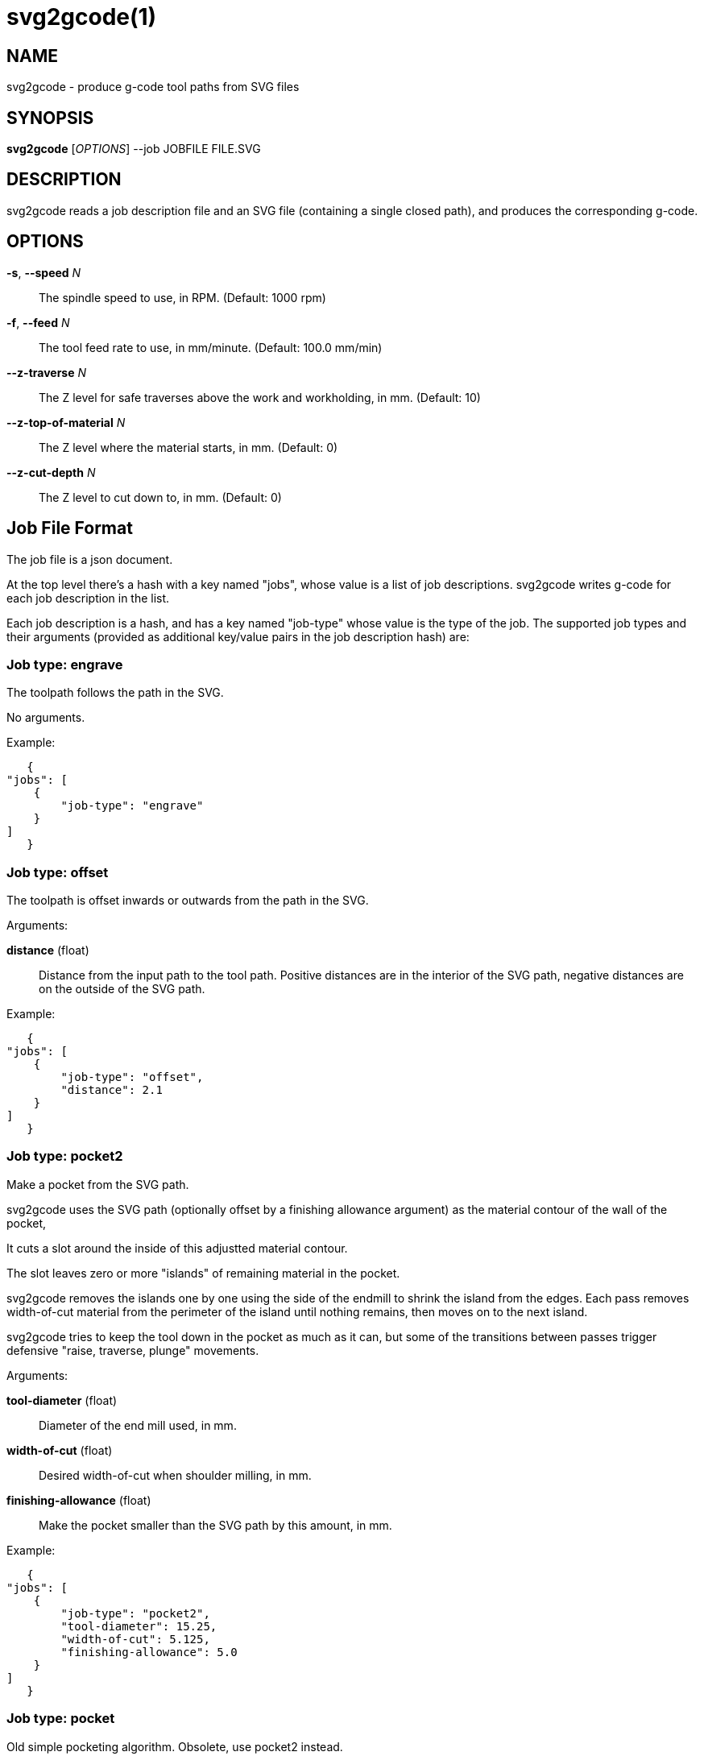 = svg2gcode(1)


== NAME

svg2gcode - produce g-code tool paths from SVG files


== SYNOPSIS

*svg2gcode* [_OPTIONS_] --job JOBFILE FILE.SVG


== DESCRIPTION

svg2gcode reads a job description file and an SVG file (containing a
single closed path), and produces the corresponding g-code.


== OPTIONS

*-s*, *--speed* _N_::

    The spindle speed to use, in RPM.  (Default: 1000 rpm)

*-f*, *--feed* _N_::

    The tool feed rate to use, in mm/minute.  (Default: 100.0 mm/min)

*--z-traverse* _N_::

    The Z level for safe traverses above the work and workholding, in mm.
    (Default: 10)

*--z-top-of-material* _N_::

    The Z level where the material starts, in mm.  (Default: 0)

*--z-cut-depth* _N_::

    The Z level to cut down to, in mm.  (Default: 0)


== Job File Format

The job file is a json document.

At the top level there's a hash with a key named "jobs", whose value
is a list of job descriptions.  svg2gcode writes g-code for each job
description in the list.

Each job description is a hash, and has a key named "job-type" whose
value is the type of the job.  The supported job types and their arguments
(provided as additional key/value pairs in the job description hash) are:


=== Job type: engrave

The toolpath follows the path in the SVG.

No arguments.

Example:

    {
	"jobs": [
	    {
		"job-type": "engrave"
	    }
	]
    }


=== Job type: offset

The toolpath is offset inwards or outwards from the path in the SVG.

Arguments:

*distance* (float):: Distance from the input path to the tool path.
Positive distances are in the interior of the SVG path, negative distances
are on the outside of the SVG path.

Example:

    {
	"jobs": [
	    {
		"job-type": "offset",
		"distance": 2.1
	    }
	]
    }


=== Job type: pocket2

Make a pocket from the SVG path.

svg2gcode uses the SVG path (optionally offset by a finishing allowance
argument) as the material contour of the wall of the pocket,

It cuts a slot around the inside of this adjustted material contour.

The slot leaves zero or more "islands" of remaining material in the
pocket.

svg2gcode removes the islands one by one using the side of the endmill
to shrink the island from the edges.  Each pass removes width-of-cut
material from the perimeter of the island until nothing remains, then
moves on to the next island.

svg2gcode tries to keep the tool down in the pocket as much as it can,
but some of the transitions between passes trigger defensive "raise,
traverse, plunge" movements.

Arguments:

*tool-diameter* (float):: Diameter of the end mill used, in mm.

*width-of-cut* (float):: Desired width-of-cut when shoulder milling,
in mm.

*finishing-allowance* (float):: Make the pocket smaller than the SVG
path by this amount, in mm.

Example:

    {
	"jobs": [
	    {
		"job-type": "pocket2",
		"tool-diameter": 15.25,
		"width-of-cut": 5.125,
		"finishing-allowance": 5.0
	    }
	]
    }


=== Job type: pocket

Old simple pocketing algorithm.  Obsolete, use pocket2 instead.
